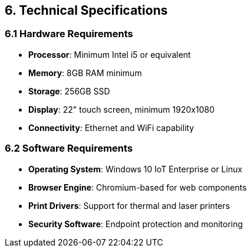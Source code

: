 == 6. Technical Specifications

=== 6.1 Hardware Requirements

* **Processor**: Minimum Intel i5 or equivalent
* **Memory**: 8GB RAM minimum
* **Storage**: 256GB SSD
* **Display**: 22" touch screen, minimum 1920x1080
* **Connectivity**: Ethernet and WiFi capability

=== 6.2 Software Requirements

* **Operating System**: Windows 10 IoT Enterprise or Linux
* **Browser Engine**: Chromium-based for web components
* **Print Drivers**: Support for thermal and laser printers
* **Security Software**: Endpoint protection and monitoring